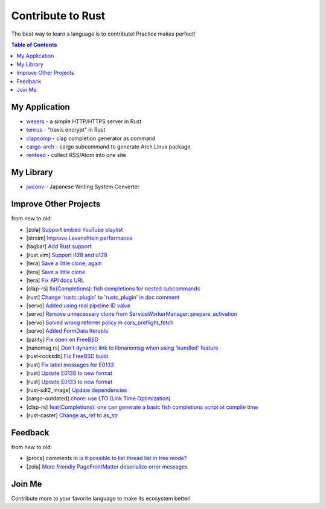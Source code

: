 ========================================
Contribute to Rust
========================================

The best way to learn a language is to contribute! Practice makes perfect!


.. contents:: Table of Contents



My Application
========================================


* `wesers <https://github.com/wdv4758h/wesers>`_ - a simple HTTP/HTTPS server in Rust
* `tenrus <https://github.com/wdv4758h/tenrus>`_ - "travis encrypt" in Rust
* `clapcomp <https://github.com/wdv4758h/clapcomp>`_ - clap completion generator as command
* `cargo-arch <https://github.com/wdv4758h/cargo-arch>`_ - cargo subcommand to generate Arch Linux package
* `renfeed <https://github.com/wdv4758h/renfeed>`_ - collect RSS/Atom into one site



My Library
========================================

* `jwconv <https://github.com/wdv4758h/jwconv>`_ - Japanese Writing System Converter



Improve Other Projects
========================================

from new to old:

* [zola] `Support embed YouTube playlist <https://github.com/getzola/zola/pull/1342>`_
* [strsim] `Improve Levenshtein performance <https://github.com/dguo/strsim-rs/commit/6ca79b06ee9a8cada1a608d76b65f89cff2498a4>`_
* [tagbar] `Add Rust support <https://github.com/majutsushi/tagbar/commit/59ea6d656a0b5190f6f8f3fff44197d752782cc6>`_
* [rust.vim] `Support i128 and u128 <https://github.com/rust-lang/rust.vim/commit/cec3ad27a6702cf34b08cab4512d471cb95ff1ad>`_
* [tera] `Save a little clone, again <https://github.com/Keats/tera/commit/e1099bb02125d87dc37190c82e33f6b8690a1a05>`_
* [tera] `Save a little clone <https://github.com/Keats/tera/commit/dcd0199c701b7a1b2842bffe2918bf04e426181a>`_
* [tera] `Fix API docs URL <https://github.com/Keats/tera/commit/80f326c16633beb40407fb5221f86c5941563b40>`_
* [clap-rs] `fix(Completions): fish completions for nested subcommands <https://github.com/kbknapp/clap-rs/commit/a61eaf8aade76cfe90ccc0f7125751ebf60e3254>`_
* [rust] `Change 'rustc::plugin' to 'rustc_plugin' in doc comment <https://github.com/rust-lang/rust/commit/3f7432a39926e555f47725f27c48c79b9b6e4897>`_
* [servo] `Added using real pipeline ID value <https://github.com/servo/servo/commit/f189a866a78a6c1eb6c5e1cf0ace5dc14004b441>`_
* [servo] `Remove unnecessary clone from ServiceWorkerManager::prepare_activation <https://github.com/servo/servo/commit/10cf2ee11a111133313e679b1485bcedad4c3df0>`_
* [servo] `Solved wrong referrer policy in cors_preflight_fetch <https://github.com/servo/servo/commit/3c93ced76adbe7bea6c8b4b3409525ba055d2af1>`_
* [servo] `Added FormData Iterable <https://github.com/servo/servo/commit/652c578e15acabe3496c1f3eafd5ea7ca317a7ba>`_
* [parity] `Fix open on FreeBSD <https://github.com/ethcore/parity/commit/869803f60e67e19ef5dd7f15aa3cf6e4e48c6b84>`_
* [nanomsg.rs] `Don't dynamic link to libnanomsg when using 'bundled' feature <https://github.com/thehydroimpulse/nanomsg.rs/commit/c1e15a774c6a5750215f503c8e59077db11642b3>`_
* [rust-rocksdb] `Fix FreeBSD build <https://github.com/ethcore/rust-rocksdb/commit/a10cd68712d639a64a07dcbe04f7547e733dbed6>`_
* [rust] `Fix label messages for E0133 <https://github.com/rust-lang/rust/commit/2128d31a41346c726d2271845d92533ccae882e7>`_
* [rust] `Update E0138 to new format <https://github.com/rust-lang/rust/commit/92f7e85b303b67c2e412275ba663bb811388f9a4>`_
* [rust] `Update E0133 to new format <https://github.com/rust-lang/rust/commit/e7065b7f92c777b70065b51f930fa494600cd275>`_
* [rust-sdl2_image] `Update dependencies <https://github.com/xsleonard/rust-sdl2_image/commit/b8a88af46f6df0e4be346d6711c34454729a0f37>`_
* [cargo-outdated] `chore: use LTO (Link Time Optimization) <https://github.com/kbknapp/cargo-outdated/commit/ce2921377a57612488d0e44bb50f600c98a2042e>`_
* [clap-rs] `feat(Completions): one can generate a basic fish completions script at compile time <https://github.com/kbknapp/clap-rs/commit/1979d2f2f3216e57d02a97e624a8a8f6cf867ed9>`_
* [rust-caster] `Change as_ref to as_str <https://github.com/azasypkin/rust-caster/commit/827c0cdcd54604a0299ca0f2b283439c0827a265>`_



Feedback
========================================

from new to old:

* [procs] comments in `is it possible to list thread list in tree mode? <https://github.com/dalance/procs/issues/30#issuecomment-765880858>`_
* [zola] `More friendly PageFrontMatter deserialize error messages <https://github.com/getzola/zola/issues/1313>`_



Join Me
========================================

Contribute more to your favorite language to make its ecosystem better!
